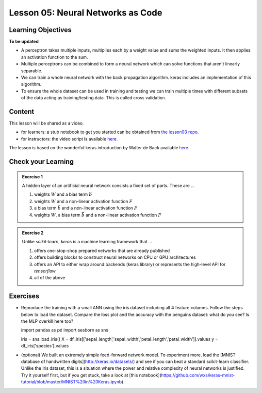 Lesson 05: Neural Networks as Code
**********************************

Learning Objectives
===================

**To be updated**

* A perceptron takes multiple inputs, multiplies each by a weight value and sums the weighted inputs. It then applies an activation function to the sum.
* Multiple perceptrons can be combined to form a neural network which can solve functions that aren’t linearly separable.
* We can train a whole neural network with the back propagation algorithm. keras includes an implementation of this algorithm.
* To ensure the whole dataset can be used in training and testing we can train multiple times with different subsets of the data acting as training/testing data. This is called cross validation.


Content
=======

This lesson will be shared as a video.

* for learners: a stub notebook to get you started can be obtained from `the lesson03 repo <https://github.com/deeplearning540/lesson04/blob/main/lesson.ipynb>`_.
* for instructors: the video script is available `here <https://github.com/deeplearning540/deeplearning540.github.io/blob/main/source/lesson04/script.ipynb>`_.

The lesson is based on the wonderful keras introduction by Walter de Back available `here <https://gitlab.com/wdeback/dl-keras-tutorial>`_.

Check your Learning
===================

.. admonition:: Exercise 1

   A hidden layer of an artificial neural network consists a fixed set of parts. These are ...

   1. weights :math:`W` and a bias term :math:`\vec{b}`
   2. weights :math:`W` and a non-linear activation function :math:`F`
   3. a bias term :math:`\vec{b}` and a non-linear activation function :math:`F`
   4. weights :math:`W`, a bias term :math:`\vec{b}` and a non-linear activation function :math:`F`

.. admonition:: Exercise 2

   Unlike `scikit-learn`, `keras` is a machine learning framework that ...

   1. offers one-stop-shop prepared networks that are already published 
   2. offers building blocks to construct neural networks on CPU or GPU architectures
   3. offers an API to either wrap around backends (keras library) or represents the high-level API for `tensorflow`
   4. all of the above



Exercises
=========

* Reproduce the training with a small ANN using the iris dataset including all 4 feature columns. Follow the steps below to load the dataset. Compare the loss plot and the accuracy with the penguins dataset: what do you see? Is the MLP overkill here too?

  .. code-block:: python

  import pandas as pd
  import seaborn as sns
  
  iris = sns.load_iris()
  X = df_iris[['sepal_length','sepal_width','petal_length','petal_width']].values
  y = df_iris['species'].values


* (optional) We built an extremely simple feed-forward network model. To experiment more, load the [MNIST database of handwritten digits](http://keras.io/datasets/) and see if you can beat a standard scikit-learn classifier. Unlike the Iris dataset, this is a situation where the power and relative complexity of neural networks is justified. Try it yourself first, but if you get stuck, take a look at [this notebook](https://github.com/wxs/keras-mnist-tutorial/blob/master/MNIST%20in%20Keras.ipynb).

